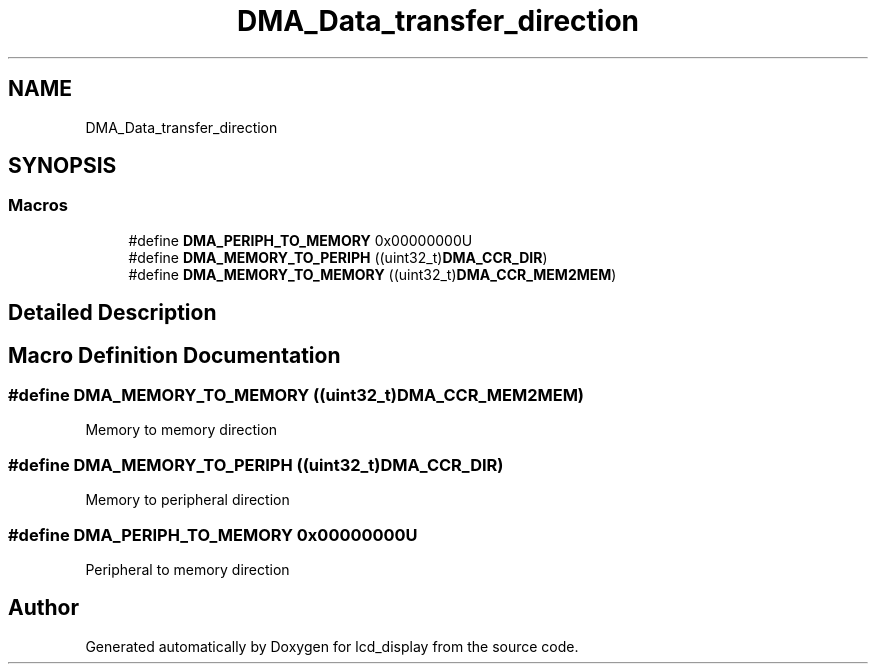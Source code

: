 .TH "DMA_Data_transfer_direction" 3 "Thu Oct 29 2020" "lcd_display" \" -*- nroff -*-
.ad l
.nh
.SH NAME
DMA_Data_transfer_direction
.SH SYNOPSIS
.br
.PP
.SS "Macros"

.in +1c
.ti -1c
.RI "#define \fBDMA_PERIPH_TO_MEMORY\fP   0x00000000U"
.br
.ti -1c
.RI "#define \fBDMA_MEMORY_TO_PERIPH\fP   ((uint32_t)\fBDMA_CCR_DIR\fP)"
.br
.ti -1c
.RI "#define \fBDMA_MEMORY_TO_MEMORY\fP   ((uint32_t)\fBDMA_CCR_MEM2MEM\fP)"
.br
.in -1c
.SH "Detailed Description"
.PP 

.SH "Macro Definition Documentation"
.PP 
.SS "#define DMA_MEMORY_TO_MEMORY   ((uint32_t)\fBDMA_CCR_MEM2MEM\fP)"
Memory to memory direction 
.br
 
.SS "#define DMA_MEMORY_TO_PERIPH   ((uint32_t)\fBDMA_CCR_DIR\fP)"
Memory to peripheral direction 
.SS "#define DMA_PERIPH_TO_MEMORY   0x00000000U"
Peripheral to memory direction 
.SH "Author"
.PP 
Generated automatically by Doxygen for lcd_display from the source code\&.
